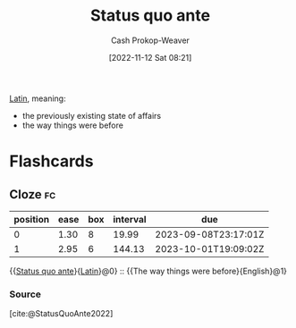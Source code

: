 :PROPERTIES:
:ID:       4021fd2b-7bd4-4b4e-915f-2c1aefe6e6f4
:ROAM_REFS: [cite:@StatusQuoAnte2022]
:LAST_MODIFIED: [2023-08-19 Sat 16:27]
:END:
#+title: Status quo ante
#+hugo_custom_front_matter: :slug "4021fd2b-7bd4-4b4e-915f-2c1aefe6e6f4"
#+author: Cash Prokop-Weaver
#+date: [2022-11-12 Sat 08:21]
#+filetags: :concept:

[[id:c2d1f99b-41ed-4476-b513-20e12456edc2][Latin]], meaning:

- the previously existing state of affairs
- the way things were before

* Flashcards
** Cloze :fc:
:PROPERTIES:
:CREATED: [2023-01-29 Sun 19:21]
:FC_CREATED: 2023-01-30T03:21:56Z
:FC_TYPE:  cloze
:ID:       cbfc2dfb-8d29-425e-a192-dc7767ddc8ca
:FC_CLOZE_MAX: 1
:FC_CLOZE_TYPE: deletion
:END:
:REVIEW_DATA:
| position | ease | box | interval | due                  |
|----------+------+-----+----------+----------------------|
|        0 | 1.30 |   8 |    19.99 | 2023-09-08T23:17:01Z |
|        1 | 2.95 |   6 |   144.13 | 2023-10-01T19:09:02Z |
:END:

{{[[id:4021fd2b-7bd4-4b4e-915f-2c1aefe6e6f4][Status quo ante]]}{[[id:c2d1f99b-41ed-4476-b513-20e12456edc2][Latin]]}@0} :: {{The way things were before}{English}@1}

*** Source
[cite:@StatusQuoAnte2022]
#+print_bibliography: